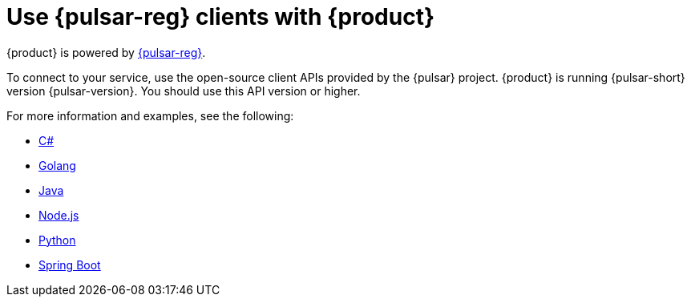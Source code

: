 = Use {pulsar-reg} clients with {product}
:navtitle: {pulsar-short} clients
:description: Use any of the {pulsar-short} Clients to interact with your {product} topics.

{product} is powered by http://pulsar.apache.org/[{pulsar-reg}].

To connect to your service, use the open-source client APIs provided by the {pulsar} project.
{product} is running {pulsar-short} version {pulsar-version}. You should use this API version or higher.

For more information and examples, see the following:

* xref:clients/csharp-produce-consume.adoc[C#]
* xref:clients/golang-produce-consume.adoc[Golang]
* xref:clients/java-produce-consume.adoc[Java]
* xref:clients/nodejs-produce-consume.adoc[Node.js]
* xref:clients/python-produce-consume.adoc[Python]
* xref:clients/spring-produce-consume.adoc[Spring Boot]